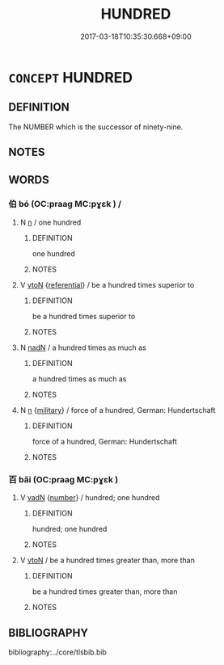 # -*- mode: mandoku-tls-view -*-
#+TITLE: HUNDRED
#+DATE: 2017-03-18T10:35:30.668+09:00        
#+STARTUP: content
* =CONCEPT= HUNDRED
:PROPERTIES:
:CUSTOM_ID: uuid-11be8e80-38e2-4adc-b33d-c0ae11088b67
:TR_ZH: 百
:END:
** DEFINITION

The NUMBER which is the successor of ninety-nine.

** NOTES

** WORDS
   :PROPERTIES:
   :VISIBILITY: children
   :END:
*** 伯 bó (OC:praaɡ MC:pɣɛk ) /  
:PROPERTIES:
:CUSTOM_ID: uuid-01e19a7c-0218-48b3-a839-fdc0b1393347
:Char+: 伯(9,5/7) 
:Char+: 佰(9,6/8) 
:GY_IDS+: uuid-db3012d1-670a-4989-8e8c-0e0d86c567ee
:PY+: bó     
:OC+: praaɡ     
:MC+: pɣɛk     
:END: 
**** N [[tls:syn-func::#uuid-8717712d-14a4-4ae2-be7a-6e18e61d929b][n]] / one hundred
:PROPERTIES:
:CUSTOM_ID: uuid-99db7cb9-d920-425d-90b4-a1ed50ca5b15
:END:
****** DEFINITION

one hundred

****** NOTES

**** V [[tls:syn-func::#uuid-fbfb2371-2537-4a99-a876-41b15ec2463c][vtoN]] {[[tls:sem-feat::#uuid-ff802381-5859-48eb-909a-e937d69218c6][referential]]} / be a hundred times superior to
:PROPERTIES:
:CUSTOM_ID: uuid-63f74fb0-472a-4734-916f-1ab9a184b964
:WARRING-STATES-CURRENCY: 3
:END:
****** DEFINITION

be a hundred times superior to

****** NOTES

**** N [[tls:syn-func::#uuid-516d3836-3a0b-4fbc-b996-071cc48ba53d][nadN]] / a hundred times as much as
:PROPERTIES:
:CUSTOM_ID: uuid-797a9dd4-f39e-4f19-9a5a-f402fd513516
:WARRING-STATES-CURRENCY: 3
:END:
****** DEFINITION

a hundred times as much as

****** NOTES

**** N [[tls:syn-func::#uuid-8717712d-14a4-4ae2-be7a-6e18e61d929b][n]] {[[tls:sem-feat::#uuid-11883762-41f6-4299-89ee-bda40cb4fec4][military]]} / force of a hundred, German: Hundertschaft
:PROPERTIES:
:CUSTOM_ID: uuid-9c3e3c13-ce16-4179-8791-9a89b60ec57d
:WARRING-STATES-CURRENCY: 3
:END:
****** DEFINITION

force of a hundred, German: Hundertschaft

****** NOTES

*** 百 bǎi (OC:praaɡ MC:pɣɛk )
:PROPERTIES:
:CUSTOM_ID: uuid-f1059245-f804-4e8f-835c-04d3b2f79acf
:Char+: 百(106,1/6) 
:GY_IDS+: uuid-dbea9a31-fe5b-47d5-bb8f-b1b4a41b6a19
:PY+: bǎi     
:OC+: praaɡ     
:MC+: pɣɛk     
:END: 
**** V [[tls:syn-func::#uuid-fed035db-e7bd-4d23-bd05-9698b26e38f9][vadN]] {[[tls:sem-feat::#uuid-b9ab3d43-7185-4009-a096-329b5ccea73b][number]]} / hundred; one hundred
:PROPERTIES:
:CUSTOM_ID: uuid-6f38a6ac-2cdc-4501-9bae-debe19021ee0
:WARRING-STATES-CURRENCY: 5
:END:
****** DEFINITION

hundred; one hundred

****** NOTES

**** V [[tls:syn-func::#uuid-fbfb2371-2537-4a99-a876-41b15ec2463c][vtoN]] / be a hundred times greater than, more than
:PROPERTIES:
:CUSTOM_ID: uuid-ae52b2ab-23b0-493e-9063-a7c91d4778c0
:WARRING-STATES-CURRENCY: 3
:END:
****** DEFINITION

be a hundred times greater than, more than

****** NOTES

** BIBLIOGRAPHY
bibliography:../core/tlsbib.bib
